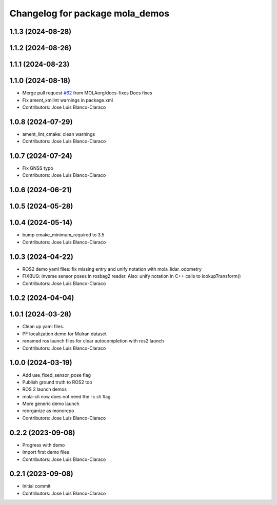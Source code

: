 ^^^^^^^^^^^^^^^^^^^^^^^^^^^^^^^^
Changelog for package mola_demos
^^^^^^^^^^^^^^^^^^^^^^^^^^^^^^^^

1.1.3 (2024-08-28)
------------------

1.1.2 (2024-08-26)
------------------

1.1.1 (2024-08-23)
------------------

1.1.0 (2024-08-18)
------------------
* Merge pull request `#62 <https://github.com/MOLAorg/mola/issues/62>`_ from MOLAorg/docs-fixes
  Docs fixes
* Fix ament_xmllint warnings in package.xml
* Contributors: Jose Luis Blanco-Claraco

1.0.8 (2024-07-29)
------------------
* ament_lint_cmake: clean warnings
* Contributors: Jose Luis Blanco-Claraco

1.0.7 (2024-07-24)
------------------
* Fix GNSS typo
* Contributors: Jose Luis Blanco-Claraco

1.0.6 (2024-06-21)
------------------

1.0.5 (2024-05-28)
------------------

1.0.4 (2024-05-14)
------------------
* bump cmake_minimum_required to 3.5
* Contributors: Jose Luis Blanco-Claraco

1.0.3 (2024-04-22)
------------------
* ROS2 demo yaml files: fix missing entry and unify notation with mola_lidar_odometry
* FIXBUG: inverse sensor poses in rosbag2 reader.
  Also: unify notation in C++ calls to lookupTransform()
* Contributors: Jose Luis Blanco-Claraco

1.0.2 (2024-04-04)
------------------

1.0.1 (2024-03-28)
------------------
* Clean up yaml files.
* PF localization demo for Mulran dataset
* renamed ros launch files for clear autocompletion with ros2 launch
* Contributors: Jose Luis Blanco-Claraco

1.0.0 (2024-03-19)
------------------
* Add use_fixed_sensor_pose flag
* Publish ground truth to ROS2 too
* ROS 2 launch demos
* mola-cli now does not need the -c cli flag
* More generic demo launch
* reorganize as monorepo
* Contributors: Jose Luis Blanco-Claraco

0.2.2 (2023-09-08)
------------------
* Progress with demo
* Import first demo files
* Contributors: Jose Luis Blanco-Claraco

0.2.1 (2023-09-08)
------------------
* Initial commit
* Contributors: Jose Luis Blanco-Claraco
